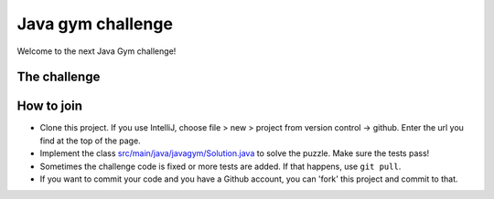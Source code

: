 
Java gym challenge
===============================

Welcome to the next Java Gym challenge!

The challenge
-------------------------------



How to join
-------------------------------

* Clone this project. If you use IntelliJ, choose file > new > project from version control -> github. Enter the url you find at the top of the page.
* Implement the class `src/main/java/javagym/Solution.java`_ to solve the puzzle. Make sure the tests pass!
* Sometimes the challenge code is fixed or more tests are added. If that happens, use ``git pull``.
* If you want to commit your code and you have a Github account, you can 'fork' this project and commit to that.


.. _src/main/java/javagym/Solution.java: src/main/java/javagym/Solution.java

